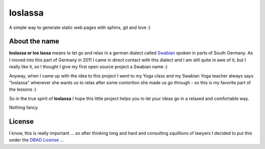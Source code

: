 ########
loslassa
########

A simple way to generate static web pages with sphinx, git and love :)

==============
About the name
==============

**loslassa or los lassa** means to let go and relax in
a german dialect called `Swabian <http://en.wikipedia.org/wiki/Swabian_German>`_
spoken in parts of South Germany. As I moved into this part of Germany in
2011 I came in direct contact with this dialect and I am still quite in
awe of it, but I really like it, so I thought I give my first open source
project a Swabian name :)

Anyway, when I came up with the idea to this project I went to my Yoga class
and my Swabian Yoga teacher always says "loslassa" whenever she wants us to
relax after some contortion she made us go through - so this is my favorite
part of the lessons :)

So in the true spirit of **loslassa** I hope this little project
helps you to let your ideas go in a relaxed and comfortable way.

Nothing fancy.

=======
License
=======

I know, this is really important ... so after thinking long and hard and
consulting squillions of lawyers I decided to put this under the
`DBAD License <http://www.dbad-license.org>`_ ...
